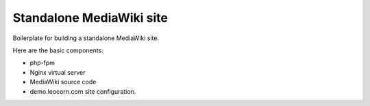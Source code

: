 Standalone MediaWiki site
=========================

Boilerplate for building a standalone MediaWiki site.

Here are the basic components:

* php-fpm
* Nginx virtual server
* MediaWiki source code
* demo.leocorn.com site configuration.
